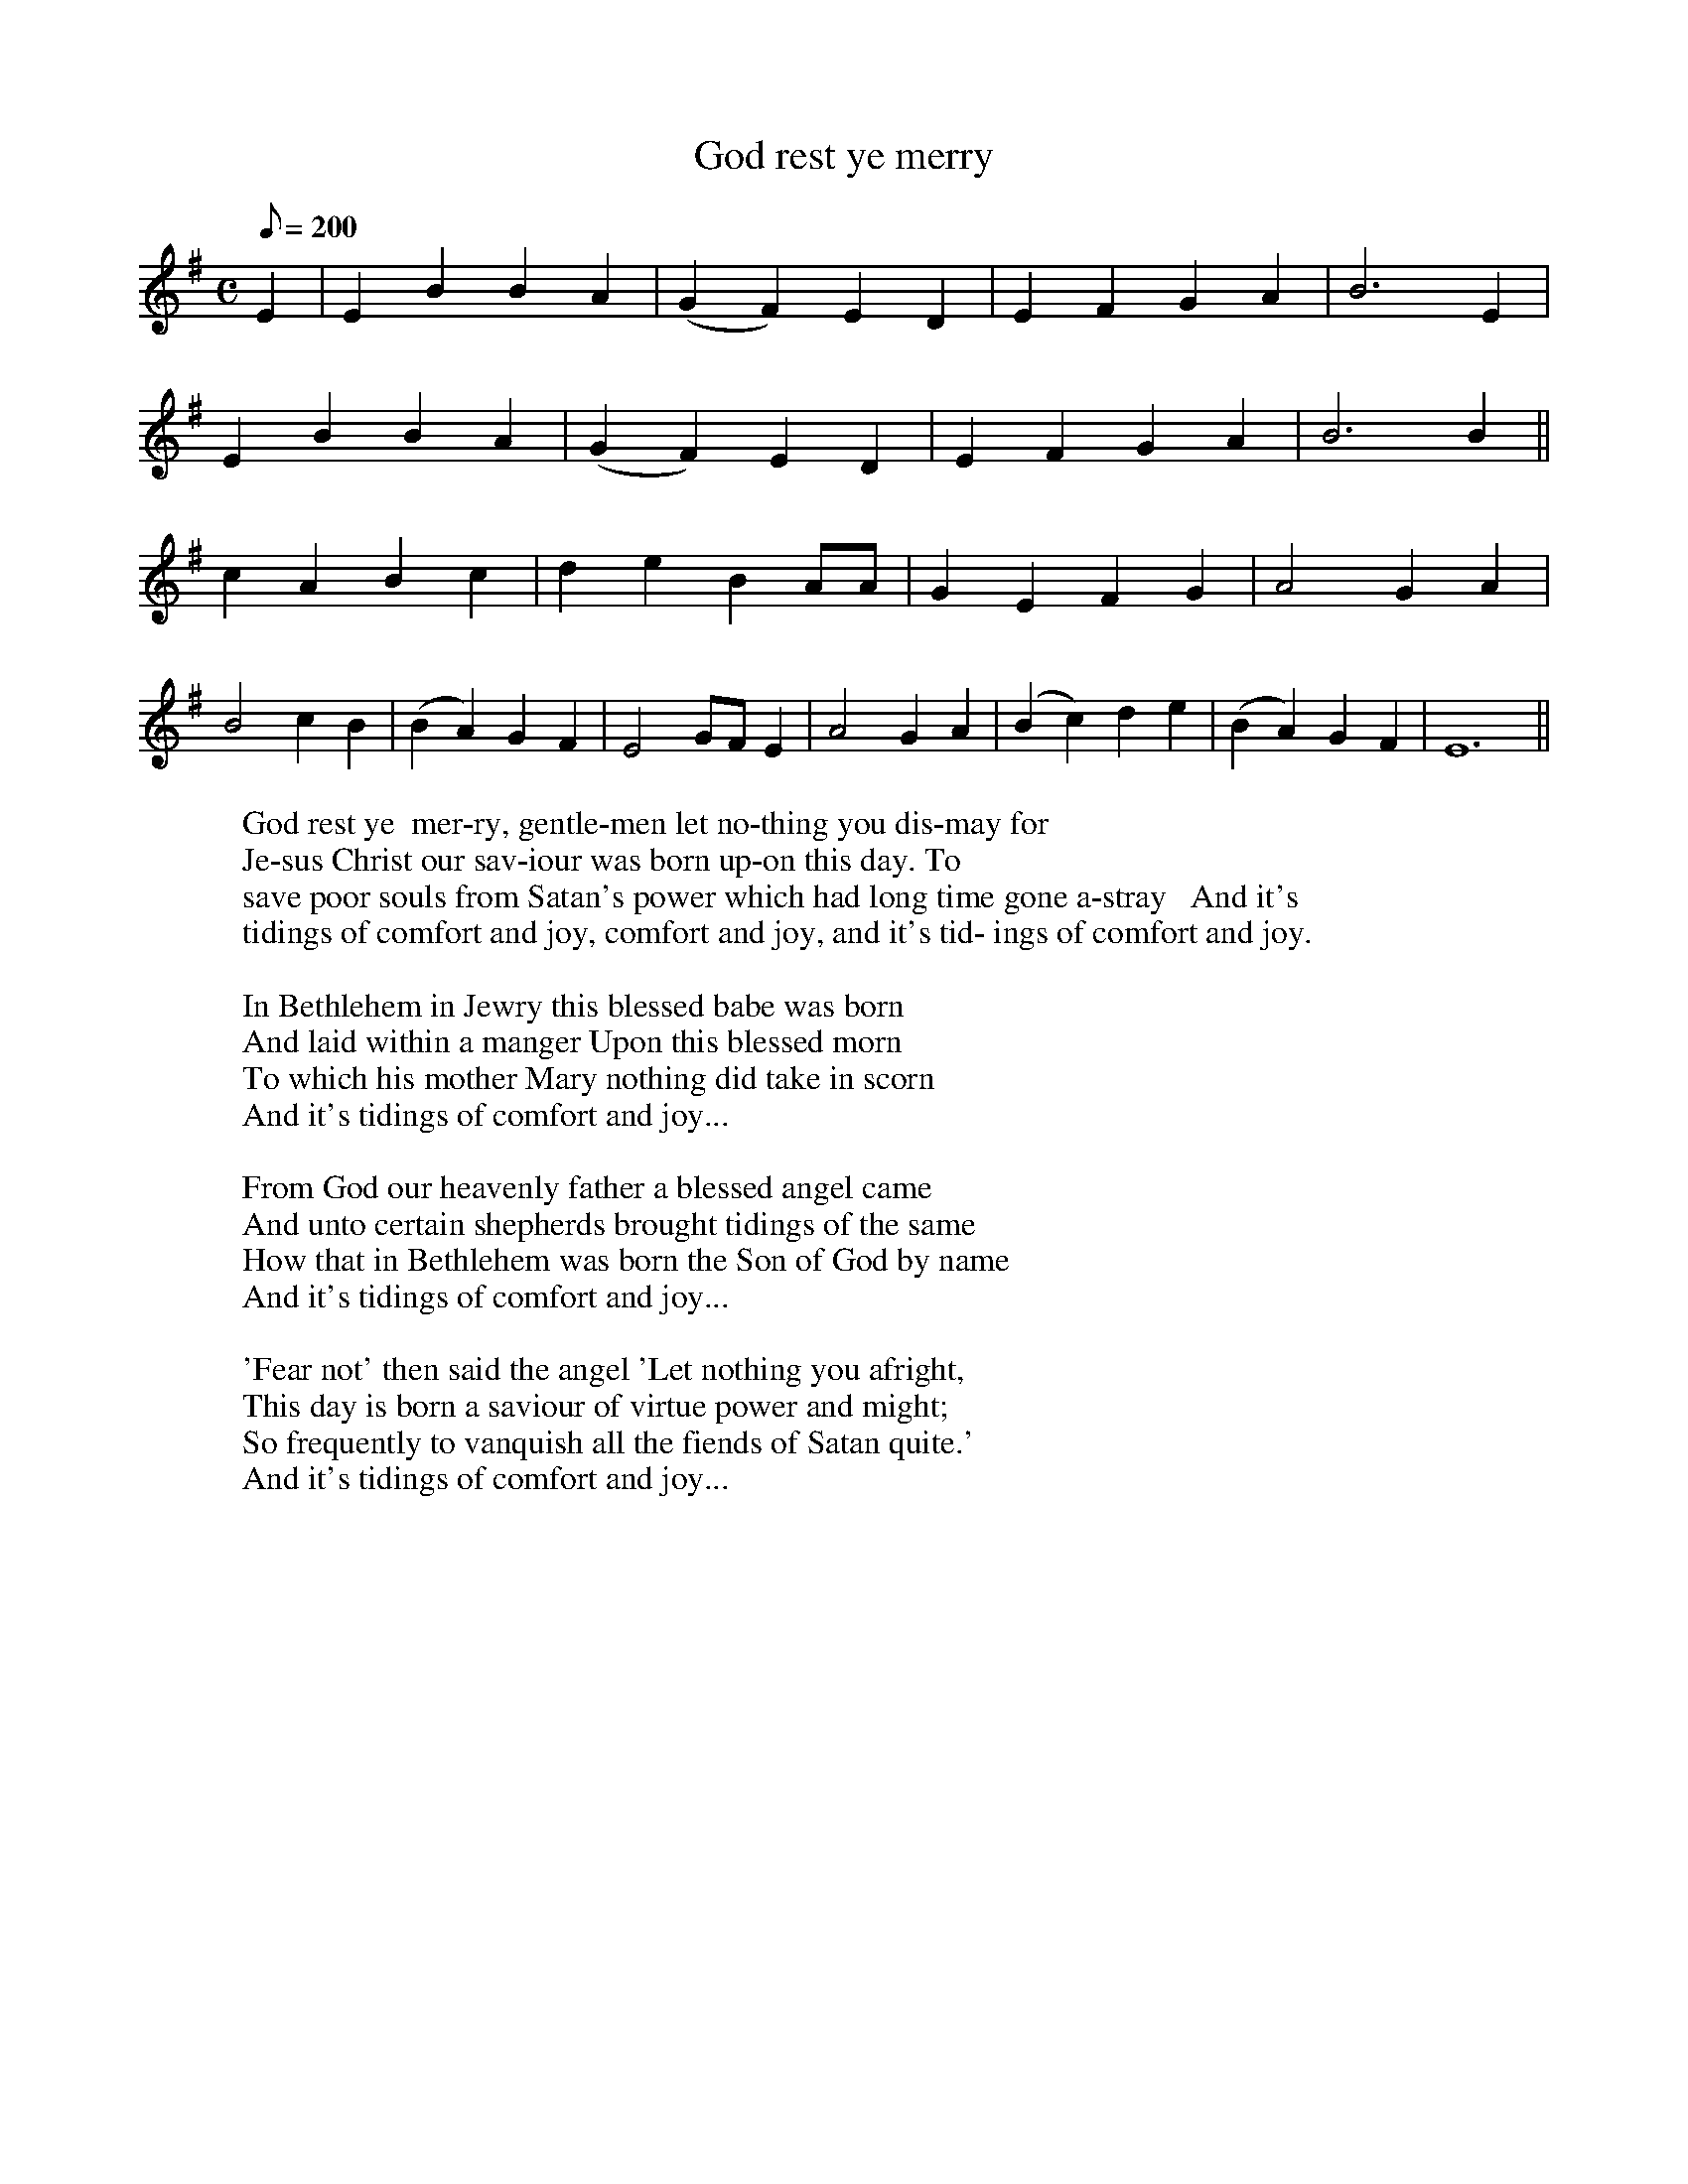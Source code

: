 X:9
T:God rest ye merry
N:Un-aligned words.  You can make them align with the notes
N:by adding spaces, but this is dependant upon the font and
N:size, so each user has to do it to suit the program in use.
N:Simple slurs
M:C
Q:200 %24s playing time
L:1/4
K:Em
E | E B B A |(G F) E D | E F G A |B3 E|
W:God rest ye  mer-ry, gentle-men let no-thing you dis-may for
E B B A | (G F) E D | E F G A| B3 B ||
W:Je-sus Christ our sav-iour was born up-on this day. To
c A B c | d e B A/A/ | G E F G | A2 G A |
W:save poor souls from Satan's power which had long time gone a-stray   And it's
B2 c B | (B A) G F | E2 G/F/ E | A2 G A | (Bc) d e | (BA) G F | E6 ||
W:tidings of comfort and joy, comfort and joy, and it's tid- ings of comfort and joy.
W:
W:In Bethlehem in Jewry this blessed babe was born
W:And laid within a manger Upon this blessed morn
W:To which his mother Mary nothing did take in scorn
W:And it's tidings of comfort and joy...
W:
W:From God our heavenly father a blessed angel came
W:And unto certain shepherds brought tidings of the same
W:How that in Bethlehem was born the Son of God by name
W:And it's tidings of comfort and joy...
W:
W:'Fear not' then said the angel 'Let nothing you afright,
W:This day is born a saviour of virtue power and might;
W:So frequently to vanquish all the fiends of Satan quite.'
W:And it's tidings of comfort and joy...

